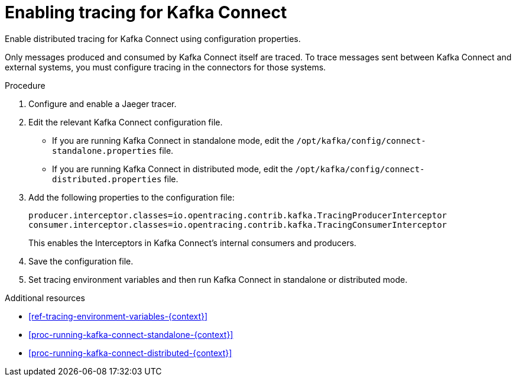 // Module included in the following assemblies:
//
// assembly-instrumenting-kafka-clients-components-tracers.adoc

[id='proc-enabling-tracing-for-kafka-connect-{context}']
= Enabling tracing for Kafka Connect

Enable distributed tracing for Kafka Connect using configuration properties.

Only messages produced and consumed by Kafka Connect itself are traced. To trace messages sent between Kafka Connect and external systems, you must configure tracing in the connectors for those systems.

.Procedure

. Configure and enable a Jaeger tracer.

. Edit the relevant Kafka Connect configuration file.
+
* If you are running Kafka Connect in standalone mode, edit the `/opt/kafka/config/connect-standalone.properties` file.

* If you are running Kafka Connect in distributed mode, edit the `/opt/kafka/config/connect-distributed.properties` file.

. Add the following properties to the configuration file:
+
[source,properties]
----
producer.interceptor.classes=io.opentracing.contrib.kafka.TracingProducerInterceptor
consumer.interceptor.classes=io.opentracing.contrib.kafka.TracingConsumerInterceptor
----
+
This enables the Interceptors in Kafka Connect's internal consumers and producers.

. Save the configuration file.

. Set tracing environment variables and then run Kafka Connect in standalone or distributed mode.

.Additional resources

* xref:ref-tracing-environment-variables-{context}[]

* xref:proc-running-kafka-connect-standalone-{context}[]

* xref:proc-running-kafka-connect-distributed-{context}[]
